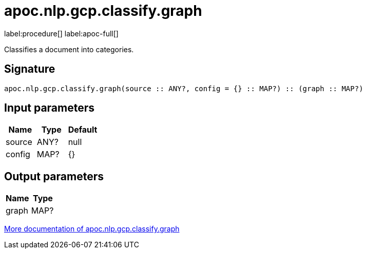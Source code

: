 ////
This file is generated by DocsTest, so don't change it!
////

= apoc.nlp.gcp.classify.graph
:description: This section contains reference documentation for the apoc.nlp.gcp.classify.graph procedure.

label:procedure[] label:apoc-full[]

[.emphasis]
Classifies a document into categories.

== Signature

[source]
----
apoc.nlp.gcp.classify.graph(source :: ANY?, config = {} :: MAP?) :: (graph :: MAP?)
----

== Input parameters
[.procedures, opts=header]
|===
| Name | Type | Default 
|source|ANY?|null
|config|MAP?|{}
|===

== Output parameters
[.procedures, opts=header]
|===
| Name | Type 
|graph|MAP?
|===

xref::nlp/gcp.adoc[More documentation of apoc.nlp.gcp.classify.graph,role=more information]

